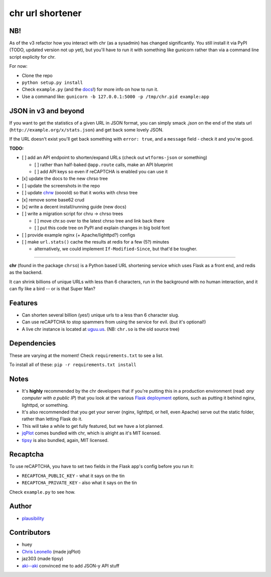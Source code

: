 chr url shortener
=================

NB!
---
As of the v3 refactor how you interact with chr (as a sysadmin) has changed significantly. You still install it via PyPI (TODO, updated version not up yet), but you'll have to run it with something like gunicorn rather than via a command line script explicity for chr.  

For now:

- Clone the repo
- ``python setup.py install``
- Check ``example.py`` (and the `docs <http://chr.rtfd.org>`_!) for more info on how to run it.
- Use a command like: ``gunicorn -b 127.0.0.1:5000 -p /tmp/chr.pid example:app``

JSON in v3 and beyond
---------------------
If you want to get the statistics of a given URL in JSON format, you can simply smack `.json` on the end of the stats url (``http://example.org/x/stats.json``) and get back some lovely JSON.

If the URL doesn't exist you'll get back something with ``error: true``, and a ``message`` field - check it and you're good.

**TODO:**

- [ ] add an API endpoint to shorten/expand URLs (check out ``wtforms-json`` or something)

  - [ ] rather than half-baked ``@app.route`` calls, make an API blueprint
  - [ ] add API keys so even if reCAPTCHA is enabled you can use it

- [x] update the docs to the new chrso tree
- [ ] update the screenshots in the repo
- [ ] update `chrw <https://github.com/plausibility/chrw>`_ (oooold) so that it works with chrso tree
- [x] remove some base62 crud
- [x] write a decent install/running guide (new docs)
- [ ] write a migration script for chru -> chrso trees

  - [ ] move chr.so over to the latest chrso tree and link back there
  - [ ] put this code tree on PyPI and explain changes in big bold font

- [ ] provide example nginx (+ Apache/lighttpd?) configs
- [ ] make ``url.stats()`` cache the results at redis for a few (5?) minutes

  - alternatively, we could implement ``If-Modified-Since``, but that'd be tougher.


****

**chr** (found in the package ``chrso``) is a Python based URL shortening service which uses Flask as a front end, and redis as the backend.

It can shrink billions of unique URLs with less than 6 characters, run in the background with no human interaction, and it can fly like a bird -- or is that Super Man?

Features
--------

- Can shorten several billion (yes!) unique urls to a less than 6 character slug.
- Can use reCAPTCHA to stop spammers from using the service for evil. (but it's optional!)
- A live chr instance is located at `uguu.us <http://uguu.us>`_. (NB: ``chr.so`` is the old source tree)

Dependencies
------------
These are varying at the moment! Check ``requirements.txt`` to see a list.

To install all of these: ``pip -r requirements.txt install``

Notes
-----

- It's **highly** recommended by the chr developers that if you're putting this in a production environment (read: *any computer with a public IP*) that you look at the various `Flask deployment <http://flask.pocoo.org/docs/deploying>`_ options, such as putting it behind nginx, lighttpd, or something.
- It's also recommended that you get your server (nginx, lighttpd, or hell, even Apache) serve out the static folder, rather than letting Flask do it.
- This will take a while to get fully featured, but we have a lot planned.
- `jqPlot <http://www.jqplot.com>`_ comes bundled with chr, which is alright as it's MIT licensed.
- `tipsy <http://onehackoranother.com/projects/jquery/tipsy/>`_ is also bundled, again, MIT licensed.

Recaptcha
---------
To use reCAPTCHA, you have to set two fields in the Flask app's config before you run it:

- ``RECAPTCHA_PUBLIC_KEY`` - what it says on the tin
- ``RECAPTCHA_PRIVATE_KEY`` - also what it says on the tin

Check ``example.py`` to see how.

Author
------

- `plausibility <https://github.com/plausibility>`_

Contributors
------------
- huey
- `Chris Leonello <http://www.jqplot.com>`_ (made jqPlot)
- jaz303 (made tipsy)
- `aki--aki <https://github.com/aki--aki>`_ convinced me to add JSON-y API stuff
